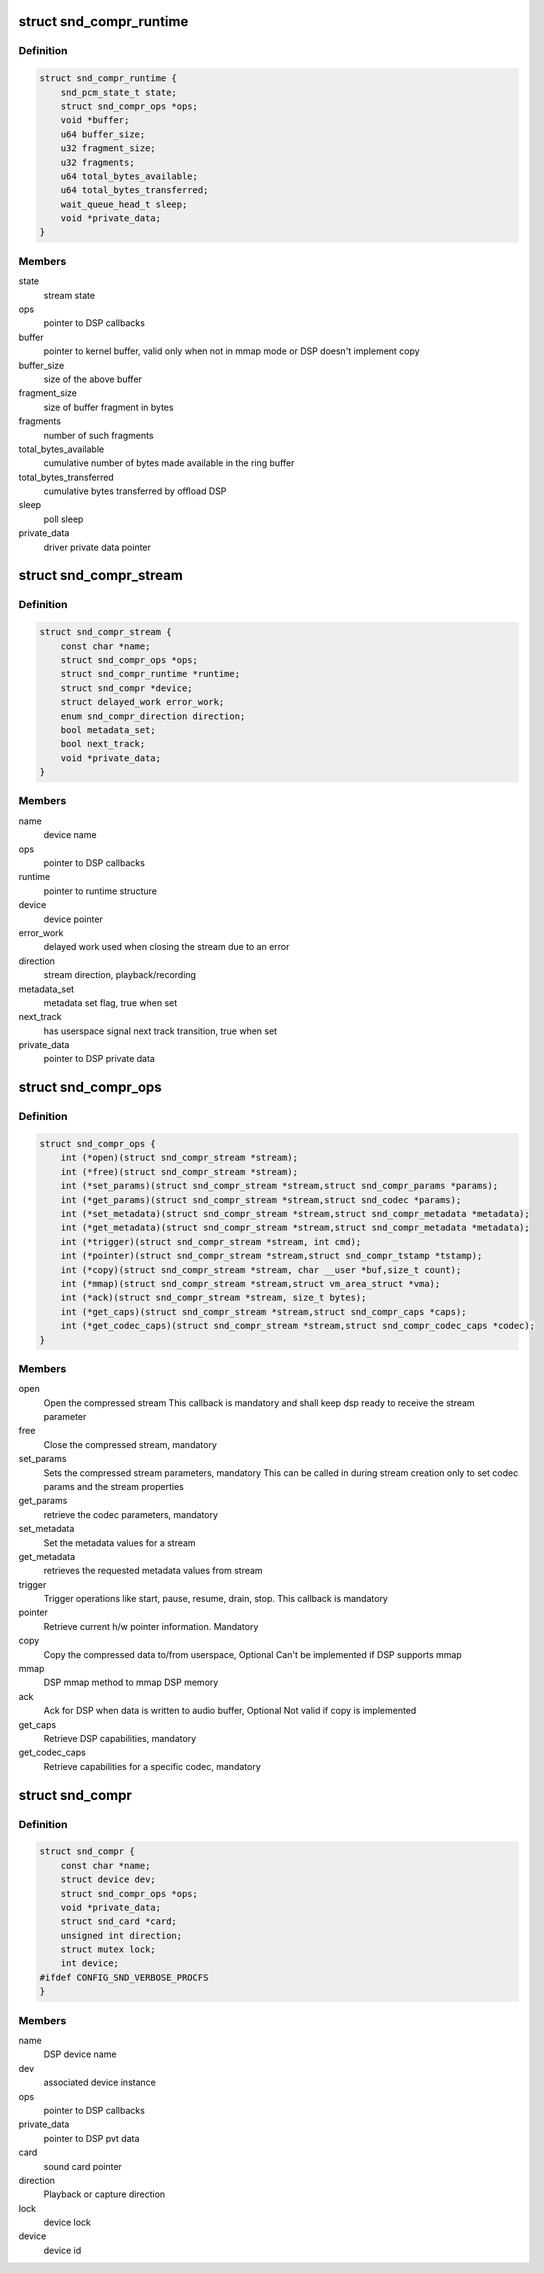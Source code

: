 .. -*- coding: utf-8; mode: rst -*-
.. src-file: include/sound/compress_driver.h

.. _`snd_compr_runtime`:

struct snd_compr_runtime
========================

.. c:type:: struct snd_compr_runtime

    runtime stream description

.. _`snd_compr_runtime.definition`:

Definition
----------

.. code-block:: c

    struct snd_compr_runtime {
        snd_pcm_state_t state;
        struct snd_compr_ops *ops;
        void *buffer;
        u64 buffer_size;
        u32 fragment_size;
        u32 fragments;
        u64 total_bytes_available;
        u64 total_bytes_transferred;
        wait_queue_head_t sleep;
        void *private_data;
    }

.. _`snd_compr_runtime.members`:

Members
-------

state
    stream state

ops
    pointer to DSP callbacks

buffer
    pointer to kernel buffer, valid only when not in mmap mode or
    DSP doesn't implement copy

buffer_size
    size of the above buffer

fragment_size
    size of buffer fragment in bytes

fragments
    number of such fragments

total_bytes_available
    cumulative number of bytes made available in
    the ring buffer

total_bytes_transferred
    cumulative bytes transferred by offload DSP

sleep
    poll sleep

private_data
    driver private data pointer

.. _`snd_compr_stream`:

struct snd_compr_stream
=======================

.. c:type:: struct snd_compr_stream

    compressed stream

.. _`snd_compr_stream.definition`:

Definition
----------

.. code-block:: c

    struct snd_compr_stream {
        const char *name;
        struct snd_compr_ops *ops;
        struct snd_compr_runtime *runtime;
        struct snd_compr *device;
        struct delayed_work error_work;
        enum snd_compr_direction direction;
        bool metadata_set;
        bool next_track;
        void *private_data;
    }

.. _`snd_compr_stream.members`:

Members
-------

name
    device name

ops
    pointer to DSP callbacks

runtime
    pointer to runtime structure

device
    device pointer

error_work
    delayed work used when closing the stream due to an error

direction
    stream direction, playback/recording

metadata_set
    metadata set flag, true when set

next_track
    has userspace signal next track transition, true when set

private_data
    pointer to DSP private data

.. _`snd_compr_ops`:

struct snd_compr_ops
====================

.. c:type:: struct snd_compr_ops

    compressed path DSP operations

.. _`snd_compr_ops.definition`:

Definition
----------

.. code-block:: c

    struct snd_compr_ops {
        int (*open)(struct snd_compr_stream *stream);
        int (*free)(struct snd_compr_stream *stream);
        int (*set_params)(struct snd_compr_stream *stream,struct snd_compr_params *params);
        int (*get_params)(struct snd_compr_stream *stream,struct snd_codec *params);
        int (*set_metadata)(struct snd_compr_stream *stream,struct snd_compr_metadata *metadata);
        int (*get_metadata)(struct snd_compr_stream *stream,struct snd_compr_metadata *metadata);
        int (*trigger)(struct snd_compr_stream *stream, int cmd);
        int (*pointer)(struct snd_compr_stream *stream,struct snd_compr_tstamp *tstamp);
        int (*copy)(struct snd_compr_stream *stream, char __user *buf,size_t count);
        int (*mmap)(struct snd_compr_stream *stream,struct vm_area_struct *vma);
        int (*ack)(struct snd_compr_stream *stream, size_t bytes);
        int (*get_caps)(struct snd_compr_stream *stream,struct snd_compr_caps *caps);
        int (*get_codec_caps)(struct snd_compr_stream *stream,struct snd_compr_codec_caps *codec);
    }

.. _`snd_compr_ops.members`:

Members
-------

open
    Open the compressed stream
    This callback is mandatory and shall keep dsp ready to receive the stream
    parameter

free
    Close the compressed stream, mandatory

set_params
    Sets the compressed stream parameters, mandatory
    This can be called in during stream creation only to set codec params
    and the stream properties

get_params
    retrieve the codec parameters, mandatory

set_metadata
    Set the metadata values for a stream

get_metadata
    retrieves the requested metadata values from stream

trigger
    Trigger operations like start, pause, resume, drain, stop.
    This callback is mandatory

pointer
    Retrieve current h/w pointer information. Mandatory

copy
    Copy the compressed data to/from userspace, Optional
    Can't be implemented if DSP supports mmap

mmap
    DSP mmap method to mmap DSP memory

ack
    Ack for DSP when data is written to audio buffer, Optional
    Not valid if copy is implemented

get_caps
    Retrieve DSP capabilities, mandatory

get_codec_caps
    Retrieve capabilities for a specific codec, mandatory

.. _`snd_compr`:

struct snd_compr
================

.. c:type:: struct snd_compr

    Compressed device

.. _`snd_compr.definition`:

Definition
----------

.. code-block:: c

    struct snd_compr {
        const char *name;
        struct device dev;
        struct snd_compr_ops *ops;
        void *private_data;
        struct snd_card *card;
        unsigned int direction;
        struct mutex lock;
        int device;
    #ifdef CONFIG_SND_VERBOSE_PROCFS
    }

.. _`snd_compr.members`:

Members
-------

name
    DSP device name

dev
    associated device instance

ops
    pointer to DSP callbacks

private_data
    pointer to DSP pvt data

card
    sound card pointer

direction
    Playback or capture direction

lock
    device lock

device
    device id

.. This file was automatic generated / don't edit.


